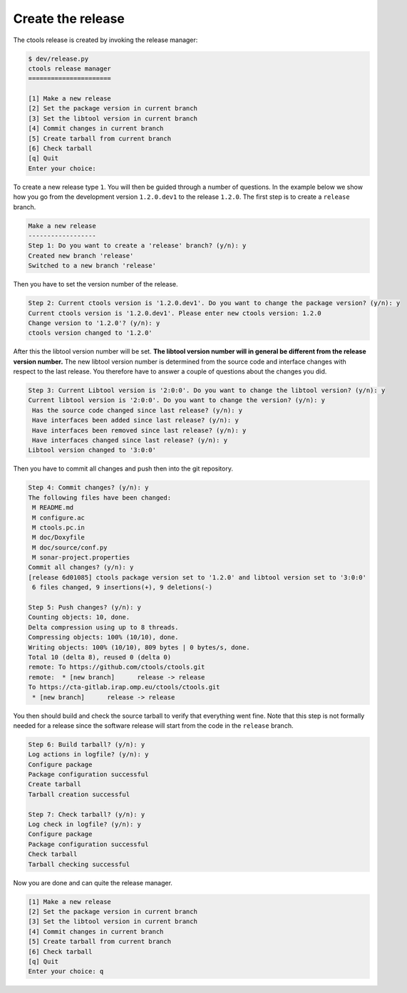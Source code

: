 .. _dev_releasing_create:

Create the release
==================

The ctools release is created by invoking the release manager:

.. code-block:: bash

   $ dev/release.py
   ctools release manager
   ======================

   [1] Make a new release
   [2] Set the package version in current branch
   [3] Set the libtool version in current branch
   [4] Commit changes in current branch
   [5] Create tarball from current branch
   [6] Check tarball
   [q] Quit
   Enter your choice:

To create a new release type ``1``. You will then be guided through a number
of questions. In the example below we show how you go from the development
version ``1.2.0.dev1`` to the release ``1.2.0``. The first step is to create
a ``release`` branch.

.. code-block:: bash

   Make a new release
   ------------------
   Step 1: Do you want to create a 'release' branch? (y/n): y
   Created new branch 'release'
   Switched to a new branch 'release'

Then you have to set the version number of the release.

.. code-block:: bash

   Step 2: Current ctools version is '1.2.0.dev1'. Do you want to change the package version? (y/n): y
   Current ctools version is '1.2.0.dev1'. Please enter new ctools version: 1.2.0
   Change version to '1.2.0'? (y/n): y
   ctools version changed to '1.2.0'

After this the libtool version number will be set. **The libtool version number
will in general be different from the release version number.** The new libtool
version number is determined from the source code and interface changes with
respect to the last release. You therefore have to answer a couple of
questions about the changes you did.

.. code-block:: bash

   Step 3: Current Libtool version is '2:0:0'. Do you want to change the libtool version? (y/n): y
   Current libtool version is '2:0:0'. Do you want to change the version? (y/n): y
    Has the source code changed since last release? (y/n): y
    Have interfaces been added since last release? (y/n): y
    Have interfaces been removed since last release? (y/n): y
    Have interfaces changed since last release? (y/n): y
   Libtool version changed to '3:0:0'

Then you have to commit all changes and push then into the git repository.

.. code-block:: bash

   Step 4: Commit changes? (y/n): y
   The following files have been changed:
    M README.md
    M configure.ac
    M ctools.pc.in
    M doc/Doxyfile
    M doc/source/conf.py
    M sonar-project.properties
   Commit all changes? (y/n): y
   [release 6d01085] ctools package version set to '1.2.0' and libtool version set to '3:0:0'
    6 files changed, 9 insertions(+), 9 deletions(-)

   Step 5: Push changes? (y/n): y
   Counting objects: 10, done.
   Delta compression using up to 8 threads.
   Compressing objects: 100% (10/10), done.
   Writing objects: 100% (10/10), 809 bytes | 0 bytes/s, done.
   Total 10 (delta 8), reused 0 (delta 0)
   remote: To https://github.com/ctools/ctools.git
   remote:  * [new branch]      release -> release
   To https://cta-gitlab.irap.omp.eu/ctools/ctools.git
    * [new branch]      release -> release

You then should build and check the source tarball to verify that everything
went fine. Note that this step is not formally needed for a release since
the software release will start from the code in the ``release`` branch.

.. code-block:: bash

   Step 6: Build tarball? (y/n): y
   Log actions in logfile? (y/n): y
   Configure package
   Package configuration successful
   Create tarball
   Tarball creation successful

   Step 7: Check tarball? (y/n): y
   Log check in logfile? (y/n): y
   Configure package
   Package configuration successful
   Check tarball
   Tarball checking successful

Now you are done and can quite the release manager.

.. code-block:: bash

   [1] Make a new release
   [2] Set the package version in current branch
   [3] Set the libtool version in current branch
   [4] Commit changes in current branch
   [5] Create tarball from current branch
   [6] Check tarball
   [q] Quit
   Enter your choice: q


